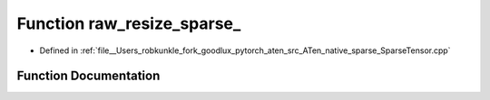 .. _function_at__native__raw_resize_sparse:

Function raw_resize_sparse_
===========================

- Defined in :ref:`file__Users_robkunkle_fork_goodlux_pytorch_aten_src_ATen_native_sparse_SparseTensor.cpp`


Function Documentation
----------------------


.. doxygenfunction:: at::native::raw_resize_sparse_
